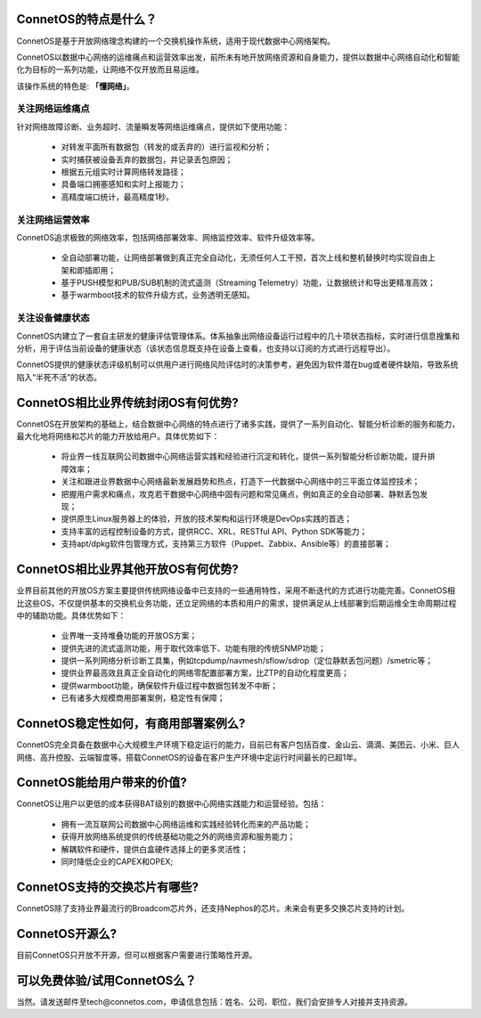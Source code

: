 ConnetOS的特点是什么？
---------------------------------------
ConnetOS是基于开放网络理念构建的一个交换机操作系统，适用于现代数据中心网络架构。

ConnetOS以数据中心网络的运维痛点和运营效率出发，前所未有地开放网络资源和自身能力，提供以数据中心网络自动化和智能化为目标的一系列功能，让网络不仅开放而且易运维。

该操作系统的特色是: **「懂网络」**。

关注网络运维痛点
+++++++++++++++++++++++++++++++++++++++
针对网络故障诊断、业务超时、流量瞬发等网络运维痛点，提供如下使用功能：

 * 对转发平面所有数据包（转发的或丢弃的）进行监视和分析；
 * 实时捕获被设备丢弃的数据包，并记录丢包原因；
 * 根据五元组实时计算网络转发路径；
 * 具备端口拥塞感知和实时上报能力；
 * 高精度端口统计，最高精度1秒。


关注网络运营效率
+++++++++++++++++++++++++++++++++++++++
ConnetOS追求极致的网络效率，包括网络部署效率、网络监控效率、软件升级效率等。

 * 全自动部署功能，让网络部署做到真正完全自动化，无须任何人工干预，首次上线和整机替换时均实现自由上架和即插即用；
 * 基于PUSH模型和PUB/SUB机制的流式遥测（Streaming Telemetry）功能，让数据统计和导出更精准高效；
 * 基于warmboot技术的软件升级方式，业务透明无感知。


关注设备健康状态
+++++++++++++++++++++++++++++++++++++++

ConnetOS内建立了一套自主研发的健康评估管理体系。体系抽象出网络设备运行过程中的几十项状态指标，实时进行信息搜集和分析，用于评估当前设备的健康状态（该状态信息既支持在设备上查看，也支持以订阅的方式进行远程导出）。

ConnetOS提供的健康状态评级机制可以供用户进行网络风险评估时的决策参考，避免因为软件潜在bug或者硬件缺陷，导致系统陷入“半死不活”的状态。

ConnetOS相比业界传统封闭OS有何优势?
---------------------------------------
ConnetOS在开放架构的基础上，结合数据中心网络的特点进行了诸多实践，提供了一系列自动化、智能分析诊断的服务和能力，最大化地将网络和芯片的能力开放给用户。具体优势如下：

 * 将业界一线互联网公司数据中心网络运营实践和经验进行沉淀和转化，提供一系列智能分析诊断功能，提升排障效率；
 * 关注和跟进业界数据中心网络最新发展趋势和热点，打造下一代数据中心网络中的三平面立体监控技术；
 * 把握用户需求和痛点，攻克若干数据中心网络中固有问题和常见痛点，例如真正的全自动部署、静默丢包发现；
 * 提供原生Linux服务器上的体验，开放的技术架构和运行环境是DevOps实践的首选；
 * 支持丰富的远程控制设备的方式，提供RCC、XRL、RESTful API、Python SDK等能力；
 * 支持apt/dpkg软件包管理方式，支持第三方软件（Puppet、Zabbix、Ansible等）的直接部署；

ConnetOS相比业界其他开放OS有何优势?
---------------------------------------
业界目前其他的开放OS方案主要提供传统网络设备中已支持的一些通用特性，采用不断迭代的方式进行功能完善。ConnetOS相比这些OS，不仅提供基本的交换机业务功能，还立足网络的本质和用户的需求，提供满足从上线部署到后期运维全生命周期过程中的辅助功能。具体优势如下：
 
 * 业界唯一支持堆叠功能的开放OS方案；
 * 提供先进的流式遥测功能，用于取代效率低下、功能有限的传统SNMP功能；
 * 提供一系列网络分析诊断工具集，例如tcpdump/navmesh/sflow/sdrop（定位静默丢包问题）/smetric等；
 * 提供业界最高效且真正全自动化的网络零配置部署方案，比ZTP的自动化程度更高；
 * 提供warmboot功能，确保软件升级过程中数据包转发不中断；
 * 已有诸多大规模商用部署案例，稳定性有保障；

ConnetOS稳定性如何，有商用部署案例么?
---------------------------------------
ConnetOS完全具备在数据中心大规模生产环境下稳定运行的能力，目前已有客户包括百度、金山云、滴滴、美团云、小米、巨人网络、高升控股、云端智度等。搭载ConnetOS的设备在客户生产环境中定运行时间最长的已超1年。

ConnetOS能给用户带来的价值?
---------------------------------------
ConnetOS让用户以更低的成本获得BAT级别的数据中心网络实践能力和运营经验。包括：

 * 拥有一流互联网公司数据中心网络运维和实践经验转化而来的产品功能；
 * 获得开放网络系统提供的传统基础功能之外的网络资源和服务能力；
 * 解耦软件和硬件，提供白盒硬件选择上的更多灵活性；
 * 同时降低企业的CAPEX和OPEX;

ConnetOS支持的交换芯片有哪些?
---------------------------------------
ConnetOS除了支持业界最流行的Broadcom芯片外，还支持Nephos的芯片。未来会有更多交换芯片支持的计划。

ConnetOS开源么?
---------------------------------------
目前ConnetOS只开放不开源，但可以根据客户需要进行策略性开源。

可以免费体验/试用ConnetOS么？
---------------------------------------
当然。请发送邮件至tech@connetos.com，申请信息包括：姓名、公司、职位，我们会安排专人对接并支持资源。
